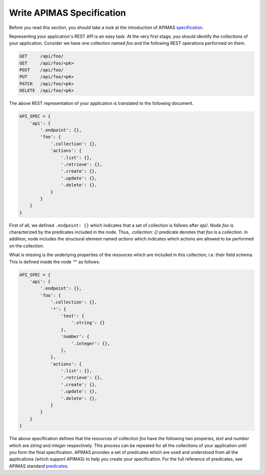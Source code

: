 Write APIMAS Specification
==========================

Before you read this section, you should take a look at the
introduction of APIMAS `specification <specification.html>`__.

Representing your application's REST API is an easy task. At the very
first stage, you should identify the collections of your application.
Consider we have one collection named `foo` and the following
REST operations performed on them.

.. code-block:: rest

    GET     /api/foo/
    GET     /api/foo/<pk>
    POST    /api/foo/
    PUT     /api/foo/<pk>
    PATCH   /api/foo/<pk>
    DELETE  /api/foo/<pk>

The above REST representation of your application is translated to the
following document.

.. code-block:: python

    API_SPEC = {
        'api': {
            '.endpoint': {},
            'foo': {
                '.collection': {},
                'actions': {
                    '.list': {},
                    '.retrieve': {},
                    '.create': {},
                    '.update': {},
                    '.delete': {},
                }
            }
        }
    }

First of all, we defined ``.endpoint: {}`` which indicates that a set
of collection is follows after `api/`. Node `foo` is characterized by
the predicates included in the node. Thus, `.collection: {}` predicate
denotes that `foo` is a `collection`. In addition, node includes the
structural element named `actions` which indicates which actions are
allowed to be performed on the collection.

What is missing is the underlying properties of the resources which
are included in this collection, i.e. their field schema.
This is defined inside the node `'*'` as follows:


.. code-block:: python

    API_SPEC = {
        'api': {
            '.endpoint': {},
            'foo': {
                '.collection': {},
                '*': {
                    'text': {
                        '.string': {}
                    },
                    'number': {
                        '.integer': {},
                    },
                },
                'actions': {
                    '.list': {},
                    '.retrieve': {},
                    '.create': {},
                    '.update': {},
                    '.delete': {},
                }
            }
        }
    }

The above specification defines that the resources of collection
`foo` have the following two properies, `text` and `number` which are
`string` and `integer` respectively. This process can be repeated for
all the collections of your application until you form the final
specification. APIMAS provides a set of predicates which are used and
understood from all the applications (which support APIMAS) to help
you create your specification. For the full reference of predicates,
see APIMAS standard `predicates <predicates.html>`__.

